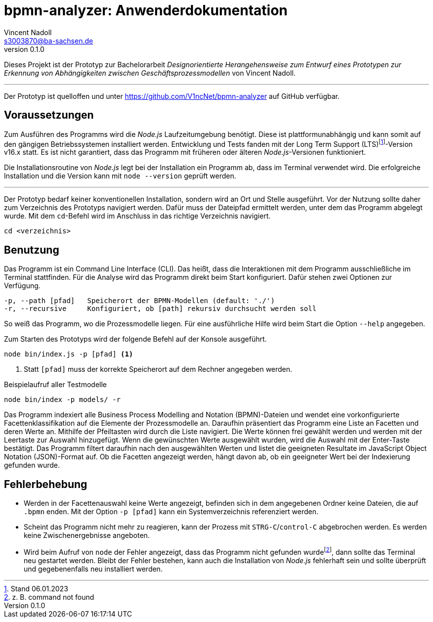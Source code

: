 = bpmn-analyzer: Anwenderdokumentation
Vincent Nadoll <s3003870@ba-sachsen.de>
v0.1.0
:lang: de
:source-highlighter: highlight.js
:doctype: article

Dieses Projekt ist der Prototyp zur Bachelorarbeit _Designorientierte Herangehensweise zum Entwurf eines Prototypen zur Erkennung von Abhängigkeiten zwischen Geschäftsprozessmodellen_ von Vincent Nadoll.

---

Der Prototyp ist quelloffen und unter <https://github.com/V1ncNet/bpmn-analyzer> auf GitHub verfügbar.

== Voraussetzungen

Zum Ausführen des Programms wird die _Node.js_ Laufzeitumgebung benötigt. Diese ist plattformunabhängig und kann somit auf den gängigen Betriebssystemen installiert werden. Entwicklung und Tests fanden mit der Long Term Support (LTS)footnote:[Stand 06.01.2023]-Version v16.x statt. Es ist nicht garantiert, dass das Programm mit früheren oder älteren _Node.js_-Versionen funktioniert.

Die Installationsroutine von _Node.js_ legt bei der Installation ein Programm ab, dass im Terminal verwendet wird. Die erfolgreiche Installation und die Version kann mit `node --version` geprüft werden.

---

Der Prototyp bedarf keiner konventionellen Installation, sondern wird an Ort und Stelle ausgeführt. Vor der Nutzung sollte daher zum Verzeichnis des Prototyps navigiert werden. Dafür muss der Dateipfad ermittelt werden, unter dem das Programm abgelegt wurde. Mit dem `cd`-Befehl wird im Anschluss in das richtige Verzeichnis navigiert.

[source#lst:ChangeDirectory,bash]
----
cd <verzeichnis>
----

== Benutzung

Das Programm ist ein Command Line Interface (CLI). Das heißt, dass die Interaktionen mit dem Programm ausschließliche im Terminal stattfinden. Für die Analyse wird das Programm direkt beim Start konfiguriert. Dafür stehen zwei Optionen zur Verfügung.

----
-p, --path [pfad]   Speicherort der BPMN-Modellen (default: './')
-r, --recursive     Konfiguriert, ob [path] rekursiv durchsucht werden soll
----

So weiß das Programm, wo die Prozessmodelle liegen. Für eine ausführliche Hilfe wird beim Start die Option `+--help+` angegeben.

Zum Starten des Prototyps wird der folgende Befehl auf der Konsole ausgeführt.

[source#lst:StartCommand,bash]
----
node bin/index.js -p [pfad] <1>
----
<1> Statt `+[pfad]+` muss der korrekte Speicherort auf dem Rechner angegeben werden.

.Beispielaufruf aller Testmodelle
[source#lst:Example,bash]
----
node bin/index -p models/ -r
----

Das Programm indexiert alle Business Process Modelling and Notation (BPMN)-Dateien und wendet eine vorkonfigurierte Facettenklassifikation auf die Elemente der Prozessmodelle an. Daraufhin präsentiert das Programm eine Liste an Facetten und deren Werte an. Mithilfe der Pfeiltasten wird durch die Liste navigiert. Die Werte können frei gewählt werden und werden mit der Leertaste zur Auswahl hinzugefügt. Wenn die gewünschten Werte ausgewählt wurden, wird die Auswahl mit der Enter-Taste bestätigt. Das Programm filtert daraufhin nach den ausgewählten Werten und listet die geeigneten Resultate im JavaScript Object Notation (JSON)-Format auf. Ob die Facetten angezeigt werden, hängt davon ab, ob ein geeigneter Wert bei der Indexierung gefunden wurde.

== Fehlerbehebung

* Werden in der Facettenauswahl keine Werte angezeigt, befinden sich in dem angegebenen Ordner keine Dateien, die auf `.bpmn` enden. Mit der Option `+-p [pfad]+` kann ein Systemverzeichnis referenziert werden.
* Scheint das Programm nicht mehr zu reagieren, kann der Prozess mit `STRG-C`/`control-C` abgebrochen werden. Es werden keine Zwischenergebnisse angeboten.
* Wird beim Aufruf von `node` der Fehler angezeigt, dass das Programm nicht gefunden wurdefootnote:[z. B. command not found], dann sollte das Terminal neu gestartet werden. Bleibt der Fehler bestehen, kann auch die Installation von _Node.js_ fehlerhaft sein und sollte überprüft und gegebenenfalls neu installiert werden.
